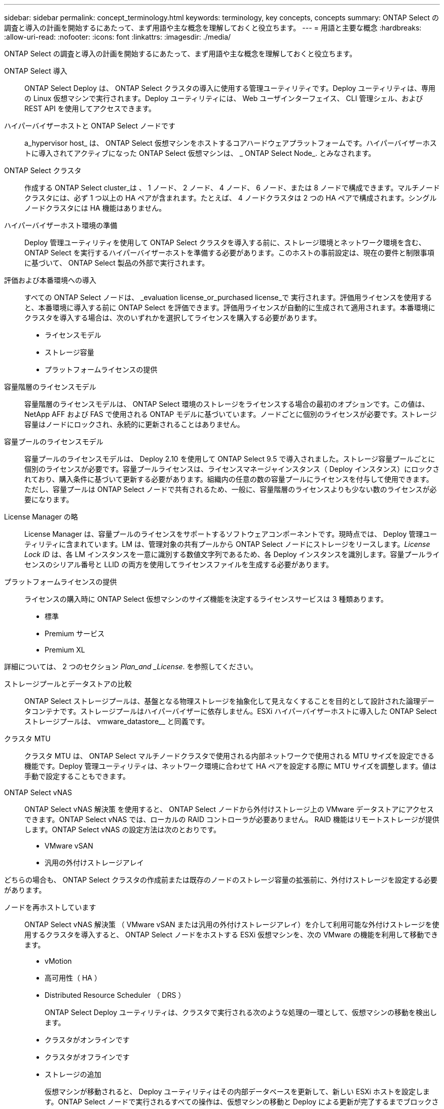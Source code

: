 ---
sidebar: sidebar 
permalink: concept_terminology.html 
keywords: terminology, key concepts, concepts 
summary: ONTAP Select の調査と導入の計画を開始するにあたって、まず用語や主な概念を理解しておくと役立ちます。 
---
= 用語と主要な概念
:hardbreaks:
:allow-uri-read: 
:nofooter: 
:icons: font
:linkattrs: 
:imagesdir: ./media/


[role="lead"]
ONTAP Select の調査と導入の計画を開始するにあたって、まず用語や主な概念を理解しておくと役立ちます。

ONTAP Select 導入:: ONTAP Select Deploy は、 ONTAP Select クラスタの導入に使用する管理ユーティリティです。Deploy ユーティリティは、専用の Linux 仮想マシンで実行されます。Deploy ユーティリティには、 Web ユーザインターフェイス、 CLI 管理シェル、および REST API を使用してアクセスできます。
ハイパーバイザーホストと ONTAP Select ノードです:: a_hypervisor host_ は、 ONTAP Select 仮想マシンをホストするコアハードウェアプラットフォームです。ハイパーバイザーホストに導入されてアクティブになった ONTAP Select 仮想マシンは、 _ ONTAP Select Node_. とみなされます。
ONTAP Select クラスタ:: 作成する ONTAP Select cluster_は 、 1 ノード、 2 ノード、 4 ノード、 6 ノード、または 8 ノードで構成できます。マルチノードクラスタには、必ず 1 つ以上の HA ペアが含まれます。たとえば、 4 ノードクラスタは 2 つの HA ペアで構成されます。シングルノードクラスタには HA 機能はありません。
ハイパーバイザーホスト環境の準備:: Deploy 管理ユーティリティを使用して ONTAP Select クラスタを導入する前に、ストレージ環境とネットワーク環境を含む、 ONTAP Select を実行するハイパーバイザーホストを準備する必要があります。このホストの事前設定は、現在の要件と制限事項に基づいて、 ONTAP Select 製品の外部で実行されます。
評価および本番環境への導入:: すべての ONTAP Select ノードは、 _evaluation license_or_purchased license_で 実行されます。評価用ライセンスを使用すると、本番環境に導入する前に ONTAP Select を評価できます。評価用ライセンスが自動的に生成されて適用されます。本番環境にクラスタを導入する場合は、次のいずれかを選択してライセンスを購入する必要があります。
+
--
* ライセンスモデル
* ストレージ容量
* プラットフォームライセンスの提供


--
容量階層のライセンスモデル:: 容量階層のライセンスモデルは、 ONTAP Select 環境のストレージをライセンスする場合の最初のオプションです。この値は、 NetApp AFF および FAS で使用される ONTAP モデルに基づいています。ノードごとに個別のライセンスが必要です。ストレージ容量はノードにロックされ、永続的に更新されることはありません。
容量プールのライセンスモデル:: 容量プールのライセンスモデルは、 Deploy 2.10 を使用して ONTAP Select 9.5 で導入されました。ストレージ容量プールごとに個別のライセンスが必要です。容量プールライセンスは、ライセンスマネージャインスタンス（ Deploy インスタンス）にロックされており、購入条件に基づいて更新する必要があります。組織内の任意の数の容量プールにライセンスを付与して使用できます。ただし、容量プールは ONTAP Select ノードで共有されるため、一般に、容量階層のライセンスよりも少ない数のライセンスが必要になります。
License Manager の略:: License Manager は、容量プールのライセンスをサポートするソフトウェアコンポーネントです。現時点では、 Deploy 管理ユーティリティに含まれています。LM は、管理対象の共有プールから ONTAP Select ノードにストレージをリースします。_License Lock ID_ は、各 LM インスタンスを一意に識別する数値文字列であるため、各 Deploy インスタンスを識別します。容量プールライセンスのシリアル番号と LLID の両方を使用してライセンスファイルを生成する必要があります。
プラットフォームライセンスの提供:: ライセンスの購入時に ONTAP Select 仮想マシンのサイズ機能を決定するライセンスサービスは 3 種類あります。
+
--
* 標準
* Premium サービス
* Premium XL


--


詳細については、 2 つのセクション _Plan_and _License_. を参照してください。

ストレージプールとデータストアの比較:: ONTAP Select ストレージプールは、基盤となる物理ストレージを抽象化して見えなくすることを目的として設計された論理データコンテナです。ストレージプールはハイパーバイザーに依存しません。ESXi ハイパーバイザーホストに導入した ONTAP Select ストレージプールは、 vmware_datastore__ と同義です。
クラスタ MTU:: クラスタ MTU は、 ONTAP Select マルチノードクラスタで使用される内部ネットワークで使用される MTU サイズを設定できる機能です。Deploy 管理ユーティリティは、ネットワーク環境に合わせて HA ペアを設定する際に MTU サイズを調整します。値は手動で設定することもできます。
ONTAP Select vNAS:: ONTAP Select vNAS 解決策 を使用すると、 ONTAP Select ノードから外付けストレージ上の VMware データストアにアクセスできます。ONTAP Select vNAS では、ローカルの RAID コントローラが必要ありません。 RAID 機能はリモートストレージが提供します。ONTAP Select vNAS の設定方法は次のとおりです。
+
--
* VMware vSAN
* 汎用の外付けストレージアレイ


--


どちらの場合も、 ONTAP Select クラスタの作成前または既存のノードのストレージ容量の拡張前に、外付けストレージを設定する必要があります。

ノードを再ホストしています:: ONTAP Select vNAS 解決策 （ VMware vSAN または汎用の外付けストレージアレイ）を介して利用可能な外付けストレージを使用するクラスタを導入すると、 ONTAP Select ノードをホストする ESXi 仮想マシンを、次の VMware の機能を利用して移動できます。
+
--
* vMotion
* 高可用性（ HA ）
* Distributed Resource Scheduler （ DRS ）
+
ONTAP Select Deploy ユーティリティは、クラスタで実行される次のような処理の一環として、仮想マシンの移動を検出します。

* クラスタがオンラインです
* クラスタがオフラインです
* ストレージの追加
+
仮想マシンが移動されると、 Deploy ユーティリティはその内部データベースを更新して、新しい ESXi ホストを設定します。ONTAP Select ノードで実行されるすべての操作は、仮想マシンの移動と Deploy による更新が完了するまでブロックされます。



--
メディエーターサービス:: ONTAP Select Deploy ユーティリティには、アクティブな 2 ノードクラスタ内のノードに接続するメディエーターサービスが含まれています。このサービスは各 HA ペアを監視し、障害の管理を支援します。



CAUTION: アクティブな 2 ノードクラスタが 1 つ以上ある場合は、クラスタを管理する ONTAP Select Deploy 仮想マシンが常時稼働している必要があります。Deploy 仮想マシンが停止すると、メディエーターサービスが使用できなくなり、 2 ノードクラスタの HA 機能が失われます。

MetroCluster SDS:: MetroCluster SDS は、 2 ノード ONTAP Select クラスタを導入する際に追加の設定オプションを提供する機能です。通常の 2 ノード ROBO 環境とは異なり、 MetroCluster SDS ノードはより長い距離で分離できます。この物理的な分離により、ディザスタリカバリなど、さらに多くのユースケースに対応できます。MetroCluster SDS を使用するには、 Premium ライセンス以上が必要です。また、ノード間のネットワークで最小レイテンシ要件がサポートされている必要があります。
クレデンシャルストア:: Deploy クレデンシャルストアは、セキュアなデータベース保持アカウントのクレデンシャルです。主に、新しいクラスタの作成時にハイパーバイザーホストを登録するために使用されます。詳細については、 _Plan_Section を参照してください。
ストレージ効率:: ONTAP Select では、 FAS アレイや AFF アレイとほぼ同じ Storage Efficiency オプションが提供されます。概念的には、直接接続型ストレージ（ DAS ） SSD を搭載した ONTAP Select （プレミアムライセンスを使用）は、 AFF アレイに似ています。HDD を搭載した DAS と vNAS 構成をすべて FAS アレイと同様に検討してください。この 2 つの構成の主な違いは、 DAS SSD を搭載した ONTAP Select では、インラインアグリゲートレベルの重複排除とアグリゲートレベルのバックグラウンド重複排除がサポートされる点です。残りの Storage Efficiency オプションは、両方の構成で使用できます。
+
--
vNAS のデフォルト構成では、 Single Instance Data Logging （ SIDL ）と呼ばれる書き込み最適化機能が有効になります。ONTAP Select 9.6 以降のリリースでは、バックグラウンドの ONTAP の Storage Efficiency 機能は SIDL を有効にして認定されます。詳細については、「 _Deep Dive 」セクションを参照してください。

--
クラスタの更新:: クラスタの作成後、 ONTAP またはハイパーバイザー管理ツールを使用して、 Deploy ユーティリティ以外でクラスタまたは仮想マシンの設定を変更できます。また、構成を変更する仮想マシンを移行することもできます。この変更が行われた場合、 Deploy ユーティリティは自動的には更新されず、クラスタの状態と同期していない可能性があります。クラスタの更新機能を使用して、 Deploy 構成データベースを更新できます。クラスタの更新は、 Deploy の Web ユーザインターフェイス、 CLI 管理シェル、 REST API を使用して実行できます。
ソフトウェア RAID:: DAS （直接接続型ストレージ）を使用する場合、 RAID 機能は従来、ローカルのハードウェア RAID コントローラを通じて提供されていました。ONTAP Select ノードが RAID 機能を提供する _software raid_ を使用するようにノードを設定することもできます。ソフトウェア RAID を使用する場合、ハードウェア RAID コントローラは不要になります。
ONTAP Select イメージのインストール:: ONTAP Select Deploy 2.8 以降では、 Deploy 管理ユーティリティに含まれる ONTAP Select のバージョンは 1 つだけです。含まれているバージョンは、リリース時に最新のバージョンです。たとえば、 Deploy 2.8 には ONTAP Select 9.4 が含まれています。ONTAP Select イメージのインストール機能を使用すると、以前のバージョンの ONTAP Select を Deploy ユーティリティのインスタンスに追加できます。このユーティリティは、 ONTAP Select クラスタの導入時に使用できます。を参照してください link:task_cli_deploy_image_add.html["詳細については、 ONTAP Select イメージを追加してください"]。



NOTE: ONTAP Select イメージは、 Deploy のインスタンスに含まれている元のバージョンよりも前のバージョンでのみ追加してください。新しいバージョンの ONTAP Select がリリースされたときに、そのバージョンを追加することはできません。

ONTAP Select クラスタの導入後の管理:: ONTAP Select クラスタを導入したら、ハードウェアベースの ONTAP クラスタの場合と同様にクラスタを設定できます。たとえば、 System Manager または標準の ONTAP コマンドラインインターフェイスを使用して、 ONTAP Select クラスタを設定できます。


link:task_cli_deploy_image_add.html["ONTAP Select イメージを Deploy に追加しています"]

